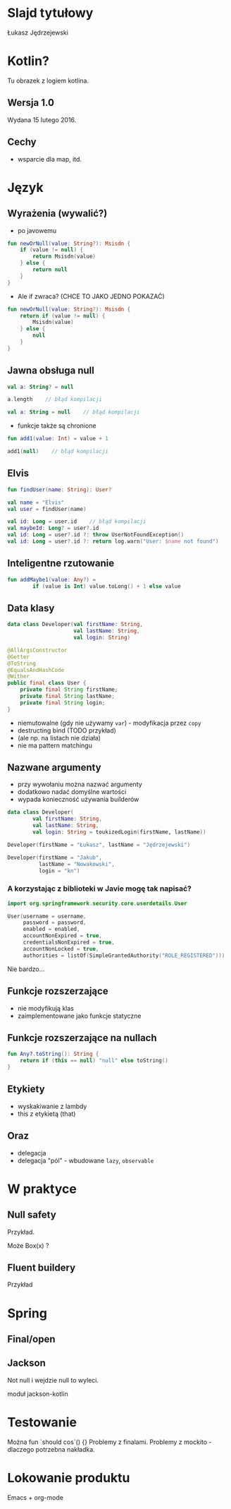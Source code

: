 # -*- ispell-local-dictionary: "polish"; -*-
#+REVEAL_ROOT: ./reveal.js-3.3.0
#+REVEAL_THEME: white
#+REVEAL_PLUGINS: (highlight)
#+REVEAL_HIGHLIGHT_CSS: ./highlight/styles/vs.css
#+REVEAL_MARGIN: 0.05
#+OPTIONS: reveal_title_slide:nil num:nil toc:nil reveal_history:t

* Slajd tytułowy

Łukasz Jędrzejewski

* Kotlin?

Tu obrazek z logiem kotlina.

** Wersja 1.0

Wydana 15 lutego 2016.

** Cechy

- wsparcie dla map, itd.

* Język
** Wyrażenia (wywalić?)

- po javowemu

#+BEGIN_SRC kotlin
  fun newOrNull(value: String?): Msisdn {
      if (value != null) {
          return Msisdn(value)
      } else {
          return null
      }
  }
#+END_SRC

#+ATTR_REVEAL: :frag t :frag_idx 1
- Ale if zwraca? (CHCE TO JAKO JEDNO POKAZAĆ)

#+ATTR_REVEAL: :frag t :frag_idx 1
#+BEGIN_SRC kotlin
  fun newOrNull(value: String?): Msisdn {
      return if (value != null) {
          Msisdn(value)
      } else {
          null
      }
  }
#+END_SRC

** Jawna obsługa null

#+ATTR_REVEAL: :frag t
#+BEGIN_SRC kotlin
  val a: String? = null
#+END_SRC

#+ATTR_REVEAL: :frag t
#+BEGIN_SRC kotlin
  a.length    // błąd kompilacji
#+END_SRC

#+ATTR_REVEAL: :frag t
#+BEGIN_SRC kotlin
  val a: String = null    // błąd kompilacji
#+END_SRC

#+ATTR_REVEAL: :frag t
- funkcje także są chronione

#+ATTR_REVEAL: :frag t
#+BEGIN_SRC kotlin
  fun add1(value: Int) = value + 1

  add1(null)    // błąd kompilacji
#+END_SRC

** Elvis

#+ATTR_REVEAL: :frag t
#+BEGIN_SRC kotlin
fun findUser(name: String): User?

val name = "Elvis"
val user = findUser(name)
#+END_SRC

#+ATTR_REVEAL: :frag t
#+BEGIN_SRC kotlin
val id: Long = user.id    // błąd kompilacji
val maybeId: Long? = user?.id
val id: Long = user?.id ?: throw UserNotFoundException()
val id: Long = user?.id ?: return log.warn("User: $name not found")
#+END_SRC

** Inteligentne rzutowanie

#+ATTR_REVEAL: :frag t
#+BEGIN_SRC kotlin
fun addMaybe1(value: Any?) =
        if (value is Int) value.toLong() + 1 else value
#+END_SRC

** Data klasy

#+ATTR_REVEAL: :frag t
#+BEGIN_SRC kotlin
  data class Developer(val firstName: String,
                       val lastName: String,
                       val login: String)
#+END_SRC

#+ATTR_REVEAL: :frag t
#+BEGIN_SRC java
  @AllArgsConstructor
  @Getter
  @ToString
  @EqualsAndHashCode
  @Wither
  public final class User {
      private final String firstName;
      private final String lastName;
      private final String login;
  }
#+END_SRC

#+ATTR_REVEAL: :frag roll-in
- niemutowalne (gdy nie używamy =var=) - modyfikacja przez =copy=
- destructing bind (TODO przykład)
- (ale np. na listach nie działa)
- nie ma pattern matchingu

** Nazwane argumenty

- przy wywołaniu można nazwać argumenty
- dodatkowo nadać domyślne wartości
- wypada konieczność używania builderów

#+ATTR_REVEAL: :frag t
#+BEGIN_SRC kotlin
  data class Developer(
          val firstName: String,
          val lastName: String,
          val login: String = toukizedLogin(firstName, lastName))
#+END_SRC

#+ATTR_REVEAL: :frag t
#+BEGIN_SRC kotlin
  Developer(firstName = "Łukasz", lastName = "Jędrzejewski")
#+END_SRC

#+ATTR_REVEAL: :frag t
#+BEGIN_SRC kotlin
  Developer(firstName = "Jakub",
            lastName = "Nowakowski",
            login = "kn")
#+END_SRC

*** A korzystając z biblioteki w Javie mogę tak napisać?

#+ATTR_REVEAL: :frag t
#+BEGIN_SRC kotlin
  import org.springframework.security.core.userdetails.User

  User(username = username,
       password = password,
       enabled = enabled,
       accountNonExpired = true,
       credentialsNonExpired = true,
       accountNonLocked = true,
       authorities = listOf(SimpleGrantedAuthority("ROLE_REGISTERED")))
#+END_SRC

#+ATTR_REVEAL: :frag t
Nie bardzo...

** Funkcje rozszerzające

- nie modyfikują klas
- zaimplementowane jako funkcje statyczne

** Funkcje rozszerzające na nullach

#+BEGIN_SRC kotlin
  fun Any?.toString(): String {
      return if (this == null) "null" else toString()
  }
#+END_SRC

** Etykiety

- wyskakiwanie z lambdy
- this z etykietą (that)

** Oraz

- delegacja
- delegacja "pól" - wbudowane =lazy=, =observable=

* W praktyce
** Null safety

Przykład.

Może Box(x) ?

** Fluent buildery

Przykład

* Spring
** Final/open
** Jackson

Not null i wejdzie null to wyleci.

moduł jackson-kotlin

* Testowanie

Można fun `should cos`() {}
Problemy z finalami.
Problemy z mockito - dlaczego potrzebna nakładka.

* Lokowanie produktu

Emacs + org-mode

